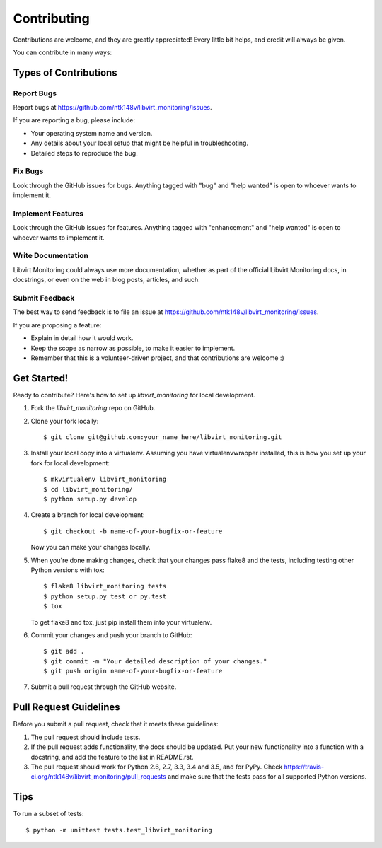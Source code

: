 .. highlight:: shell

============
Contributing
============

Contributions are welcome, and they are greatly appreciated! Every
little bit helps, and credit will always be given.

You can contribute in many ways:

Types of Contributions
----------------------

Report Bugs
~~~~~~~~~~~

Report bugs at https://github.com/ntk148v/libvirt_monitoring/issues.

If you are reporting a bug, please include:

* Your operating system name and version.
* Any details about your local setup that might be helpful in troubleshooting.
* Detailed steps to reproduce the bug.

Fix Bugs
~~~~~~~~

Look through the GitHub issues for bugs. Anything tagged with "bug"
and "help wanted" is open to whoever wants to implement it.

Implement Features
~~~~~~~~~~~~~~~~~~

Look through the GitHub issues for features. Anything tagged with "enhancement"
and "help wanted" is open to whoever wants to implement it.

Write Documentation
~~~~~~~~~~~~~~~~~~~

Libvirt Monitoring could always use more documentation, whether as part of the
official Libvirt Monitoring docs, in docstrings, or even on the web in blog posts,
articles, and such.

Submit Feedback
~~~~~~~~~~~~~~~

The best way to send feedback is to file an issue at https://github.com/ntk148v/libvirt_monitoring/issues.

If you are proposing a feature:

* Explain in detail how it would work.
* Keep the scope as narrow as possible, to make it easier to implement.
* Remember that this is a volunteer-driven project, and that contributions
  are welcome :)

Get Started!
------------

Ready to contribute? Here's how to set up `libvirt_monitoring` for local development.

1. Fork the `libvirt_monitoring` repo on GitHub.
2. Clone your fork locally::

    $ git clone git@github.com:your_name_here/libvirt_monitoring.git

3. Install your local copy into a virtualenv. Assuming you have virtualenvwrapper installed, this is how you set up your fork for local development::

    $ mkvirtualenv libvirt_monitoring
    $ cd libvirt_monitoring/
    $ python setup.py develop

4. Create a branch for local development::

    $ git checkout -b name-of-your-bugfix-or-feature

   Now you can make your changes locally.

5. When you're done making changes, check that your changes pass flake8 and the tests, including testing other Python versions with tox::

    $ flake8 libvirt_monitoring tests
    $ python setup.py test or py.test
    $ tox

   To get flake8 and tox, just pip install them into your virtualenv.

6. Commit your changes and push your branch to GitHub::

    $ git add .
    $ git commit -m "Your detailed description of your changes."
    $ git push origin name-of-your-bugfix-or-feature

7. Submit a pull request through the GitHub website.

Pull Request Guidelines
-----------------------

Before you submit a pull request, check that it meets these guidelines:

1. The pull request should include tests.
2. If the pull request adds functionality, the docs should be updated. Put
   your new functionality into a function with a docstring, and add the
   feature to the list in README.rst.
3. The pull request should work for Python 2.6, 2.7, 3.3, 3.4 and 3.5, and for PyPy. Check
   https://travis-ci.org/ntk148v/libvirt_monitoring/pull_requests
   and make sure that the tests pass for all supported Python versions.

Tips
----

To run a subset of tests::


    $ python -m unittest tests.test_libvirt_monitoring
